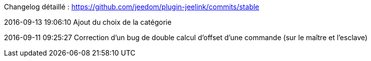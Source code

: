 Changelog détaillé : https://github.com/jeedom/plugin-jeelink/commits/stable

2016-09-13 19:06:10
Ajout du choix de la catégorie

2016-09-11 09:25:27
Correction d'un bug de double calcul d'offset d'une commande (sur le maître et l'esclave)